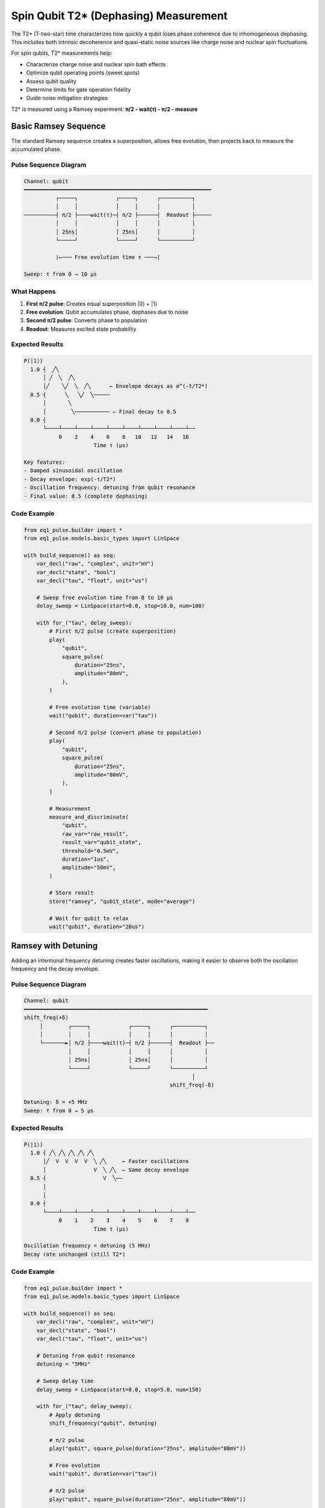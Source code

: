 Spin Qubit T2* (Dephasing) Measurement
=======================================

The T2* (T-two-star) time characterizes how quickly a qubit loses phase coherence due to inhomogeneous dephasing. This includes both intrinsic decoherence and quasi-static noise sources like charge noise and nuclear spin fluctuations.

For spin qubits, T2* measurements help:

* Characterize charge noise and nuclear spin bath effects
* Optimize qubit operating points (sweet spots)
* Assess qubit quality
* Determine limits for gate operation fidelity
* Guide noise mitigation strategies

T2* is measured using a Ramsey experiment: **π/2 - wait(τ) - π/2 - measure**

Basic Ramsey Sequence
---------------------

The standard Ramsey sequence creates a superposition, allows free evolution, then projects back to measure the accumulated phase.

Pulse Sequence Diagram
~~~~~~~~~~~~~~~~~~~~~~~

.. code-block:: text

    Channel: qubit
    ━━━━━━━━━━━━━━━━━━━━━━━━━━━━━━━━━━━━━━━━━━━━━━━━━━━━━━━━━━━
              ┌─────┐            ┌─────┐      ┌──────────┐
              │     │            │     │      │          │
    ──────────┤ π/2 ├────wait(τ)─┤ π/2 ├──────┤  Readout ├─────
              │     │            │     │      │          │
              │ 25ns│            │ 25ns│      │          │
              └─────┘            └─────┘      └──────────┘

              |←─── Free evolution time τ ───→|

    Sweep: τ from 0 → 10 μs

What Happens
~~~~~~~~~~~~

1. **First π/2 pulse**: Creates equal superposition |0⟩ + |1⟩
2. **Free evolution**: Qubit accumulates phase, dephases due to noise
3. **Second π/2 pulse**: Converts phase to population
4. **Readout**: Measures excited state probability

Expected Results
~~~~~~~~~~~~~~~~

.. code-block:: text

    P(|1⟩)
      1.0 ┤  ╱╲
          │ ╱  ╲  ╱╲
          │╱    ╲╱  ╲  ╱╲      ← Envelope decays as e^(-t/T2*)
      0.5 ┤      ╲   ╲╱  ╲─────
          │       ╲
          │        ╲─────────── ← Final decay to 0.5
      0.0 ┤
          └────┴────┴────┴────┴────┴────┴────┴────┴────┴──
               0    2    4    6    8   10   12   14   16
                          Time τ (μs)

    Key features:
    - Damped sinusoidal oscillation
    - Decay envelope: exp(-τ/T2*)
    - Oscillation frequency: detuning from qubit resonance
    - Final value: 0.5 (complete dephasing)

Code Example
~~~~~~~~~~~~

.. code-block:: python

    from eq1_pulse.builder import *
    from eq1_pulse.models.basic_types import LinSpace

    with build_sequence() as seq:
        var_decl("raw", "complex", unit="mV")
        var_decl("state", "bool")
        var_decl("tau", "float", unit="us")

        # Sweep free evolution time from 0 to 10 μs
        delay_sweep = LinSpace(start=0.0, stop=10.0, num=100)

        with for_("tau", delay_sweep):
            # First π/2 pulse (create superposition)
            play(
                "qubit",
                square_pulse(
                    duration="25ns",
                    amplitude="80mV",
                ),
            )

            # Free evolution time (variable)
            wait("qubit", duration=var("tau"))

            # Second π/2 pulse (convert phase to population)
            play(
                "qubit",
                square_pulse(
                    duration="25ns",
                    amplitude="80mV",
                ),
            )

            # Measurement
            measure_and_discriminate(
                "qubit",
                raw_var="raw_result",
                result_var="qubit_state",
                threshold="0.5mV",
                duration="1us",
                amplitude="50mV",
            )

            # Store result
            store("ramsey", "qubit_state", mode="average")

            # Wait for qubit to relax
            wait("qubit", duration="20us")

Ramsey with Detuning
--------------------

Adding an intentional frequency detuning creates faster oscillations, making it easier to observe both the oscillation frequency and the decay envelope.

Pulse Sequence Diagram
~~~~~~~~~~~~~~~~~~~~~~~

.. code-block:: text

    Channel: qubit
    ━━━━━━━━━━━━━━━━━━━━━━━━━━━━━━━━━━━━━━━━━━━━━━━━━━━━━━━━━━
    shift_freq(+δ)
         │        ┌─────┐            ┌─────┐      ┌──────────┐
         │        │     │            │     │      │          │
         └───────►│ π/2 ├────wait(τ)─┤ π/2 ├──────┤  Readout ├──
                  │     │            │     │      │          │
                  │ 25ns│            │ 25ns│      │          │
                  └─────┘            └─────┘      └──────────┘
                                                         │
                                                  shift_freq(-δ)

    Detuning: δ = +5 MHz
    Sweep: τ from 0 → 5 μs

Expected Results
~~~~~~~~~~~~~~~~

.. code-block:: text

    P(|1⟩)
      1.0 ┤ ╱╲ ╱╲ ╱╲ ╱╲ ╱╲
          │╱  V  V  V  V  ╲ ╱╲     ← Faster oscillations
          │               V  ╲ ╱╲  ← Same decay envelope
      0.5 ┤                  V  ╲──
          │
          │
      0.0 ┤
          └────┴────┴────┴────┴────┴────┴────┴────┴────┴──
               0    1    2    3    4    5    6    7    8
                          Time τ (μs)

    Oscillation frequency = detuning (5 MHz)
    Decay rate unchanged (still T2*)

Code Example
~~~~~~~~~~~~

.. code-block:: python

    from eq1_pulse.builder import *
    from eq1_pulse.models.basic_types import LinSpace

    with build_sequence() as seq:
        var_decl("raw", "complex", unit="mV")
        var_decl("state", "bool")
        var_decl("tau", "float", unit="us")

        # Detuning from qubit resonance
        detuning = "5MHz"

        # Sweep delay time
        delay_sweep = LinSpace(start=0.0, stop=5.0, num=150)

        with for_("tau", delay_sweep):
            # Apply detuning
            shift_frequency("qubit", detuning)

            # π/2 pulse
            play("qubit", square_pulse(duration="25ns", amplitude="80mV"))

            # Free evolution
            wait("qubit", duration=var("tau"))

            # π/2 pulse
            play("qubit", square_pulse(duration="25ns", amplitude="80mV"))

            # Reset frequency
            shift_frequency("qubit", "-5MHz")

            # Measure
            measure_and_discriminate(
                "qubit",
                raw_var="raw_result",
                result_var="qubit_state",
                threshold="0.5mV",
                duration="1us",
                amplitude="50mV",
            )

            # Store
            store("ramsey_detuned", "qubit_state", mode="average")

            # Wait
            wait("qubit", duration="20us")

Echo Sequence (T2 Measurement)
-------------------------------

The spin echo sequence refocuses quasi-static noise, measuring the true decoherence time T2 (without inhomogeneous contributions).

Pulse Sequence Diagram
~~~~~~~~~~~~~~~~~~~~~~~

.. code-block:: text

    Channel: qubit
    ━━━━━━━━━━━━━━━━━━━━━━━━━━━━━━━━━━━━━━━━━━━━━━━━━━━━━━━━━━━━━━━
              ┌─────┐          ┌───┐          ┌─────┐      ┌──────────┐
              │     │          │   │          │     │      │          │
    ──────────┤ π/2 ├──wait(τ)─┤ π ├──wait(τ)─┤ π/2 ├──────┤  Readout ├─
              │     │          │   │          │     │      │          │
              │ 25ns│          │50n│          │ 25ns│      │          │
              └─────┘          └───┘          └─────┘      └──────────┘

              |← τ/2 →|  π pulse  |← τ/2 →|
                       (refocus)

    Sweep: τ from 0 → 50 μs

Expected Results
~~~~~~~~~~~~~~~~

.. code-block:: text

    P(|1⟩)
      1.0 ┤╲
          │ ╲
          │  ╲                      ← Slower decay
      0.5 ┤   ╲─────────────────────  (T2 > T2*)
          │
          │
      0.0 ┤
          └────┴────┴────┴────┴────┴────┴────┴────┴────┴──
               0   10   20   30   40   50   60   70   80
                          Total time τ (μs)

    T2 > T2* because:
    - π pulse refocuses quasi-static noise
    - Only measures true decoherence
    - Typically T2 ≈ 2×T2* for spin qubits

Code Example
~~~~~~~~~~~~

.. code-block:: python

    from eq1_pulse.builder import *
    from eq1_pulse.models.basic_types import LinSpace

    with build_sequence() as seq:
        var_decl("raw", "complex", unit="mV")
        var_decl("state", "bool")
        var_decl("tau", "float", unit="us")

        # Sweep total evolution time
        delay_sweep = LinSpace(start=0.0, stop=50.0, num=100)

        with for_("tau", delay_sweep):
            # First π/2 pulse
            play("qubit", square_pulse(duration="25ns", amplitude="80mV"))

            # First half of evolution
            # Note: tau/2 requires expression evaluation
            wait("qubit", duration=var("tau"))  # Simplified: use full tau

            # π pulse (refocusing)
            play("qubit", square_pulse(duration="50ns", amplitude="80mV"))

            # Second half of evolution
            wait("qubit", duration=var("tau"))

            # Final π/2 pulse
            play("qubit", square_pulse(duration="25ns", amplitude="80mV"))

            # Measure
            measure_and_discriminate(
                "qubit",
                raw_var="raw_result",
                result_var="qubit_state",
                threshold="0.5mV",
                duration="1us",
                amplitude="50mV",
            )

            store("echo", "qubit_state", mode="average")
            wait("qubit", duration="100us")

Data Analysis
-------------

Extracting T2*
~~~~~~~~~~~~~~

Fit the Ramsey data to:

.. math::

    P(|1\\rangle) = A \\cdot e^{-t/T_2^*} \\cdot \\cos(2\\pi f_{\\text{det}} t + \\phi) + C

Where:

* :math:`A` = oscillation amplitude
* :math:`T_2^*` = dephasing time (fit parameter)
* :math:`f_{\\text{det}}` = detuning frequency
* :math:`\\phi` = initial phase
* :math:`C` = offset (typically 0.5)

Extracting T2
~~~~~~~~~~~~~

Fit the echo data to:

.. math::

    P(|1\\rangle) = A \\cdot e^{-t/T_2} + C

Simpler exponential decay without oscillations.

Relationship Between T1, T2*, and T2
~~~~~~~~~~~~~~~~~~~~~~~~~~~~~~~~~~~~~

For a qubit:

.. math::

    \\frac{1}{T_2} \\leq \\frac{1}{2T_1} + \\frac{1}{T_2^{\\text{pure}}}

Where :math:`T_2^{\\text{pure}}` is pure dephasing time.

In the limit where :math:`T_2^{\\text{pure}} \\gg T_1`:

.. math::

    T_2 \\approx 2T_1

Experimental Considerations
----------------------------

For Spin Qubits
~~~~~~~~~~~~~~~

Typical values for GaAs spin qubits:

* **T2***: 0.1 - 10 μs
* **T2**: 1 - 100 μs
* **T1**: 1 - 100 μs
* **Typical detuning**: 1 - 10 MHz

Noise Sources
~~~~~~~~~~~~~

**Charge noise**:

* Dominant for singlet-triplet qubits
* Couples via detuning
* Can be reduced at sweet spots

**Nuclear spin bath**:

* Hyperfine interaction with nuclear spins
* Causes T2* ~ 10-100 ns in GaAs
* Can be suppressed with:

  * Nuclear spin polarization
  * Isotopic purification (e.g., :math:`^{28}\\text{Si}`)
  * Dynamical decoupling sequences

**Magnetic field noise**:

* Affects Zeeman splitting
* Can be reduced with magnetic shielding

Optimization Strategies
~~~~~~~~~~~~~~~~~~~~~~~

1. **Find sweet spots**: Operating points where :math:`\\partial E / \\partial \\epsilon = 0`
2. **Use echo sequences**: Refocus quasi-static noise
3. **Apply CPMG**: Multiple π pulses extend coherence
4. **Optimize gates**: Shorter gates reduce dephasing during operations

Common Issues
~~~~~~~~~~~~~

**Very fast decay** (T2* < 100 ns):

* Strong charge noise coupling
* Move to different operating point
* Check gate voltage stability

**No oscillations visible**:

* T2* too short relative to sweep range
* Reduce sweep range
* Add intentional detuning

**Oscillation frequency unexpected**:

* Qubit frequency has drifted
* Re-run spectroscopy
* Check DC voltage stability

Complete Example Script
------------------------

The complete runnable example is available:

.. code-block:: bash

    python examples/spin_qubit_t2star.py

This generates sequences for Ramsey, detuned Ramsey, and echo experiments.

See Also
--------

* :doc:`spin_qubit_rabi` - Rabi oscillation experiments
* :doc:`/user_guide/builder_guide` - Builder interface guide
* :doc:`/autoapi/eq1_pulse/builder/index` - Builder API reference
